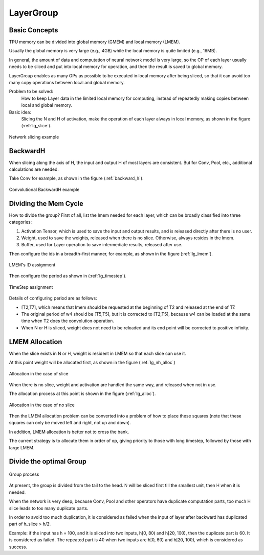 LayerGroup
============

Basic Concepts
--------------

TPU memory can be divided into global memory (GMEM) and local memory (LMEM).

Usually the global memory is very large (e.g., 4GB) while the local memory is quite limited (e.g., 16MB).

In general, the amount of data and computation of neural network model is very large, so the OP of each layer usually needs to be sliced and put into local memory for operation, and then the result is saved to global memory.

LayerGroup enables as many OPs as possible to be executed in local memory after being sliced, so that it can avoid too many copy operations between local and global memory.

Problem to be solved:
   How to keep Layer data in the limited local memory for computing, instead of repeatedly making copies between local and global memory.
Basic idea:
   Slicing the N and H of activation, make the operation of each layer always in local memory, as shown in the figure (:ref:`lg_slice`).

.. _lg_slice:
.. figure:: ../assets/lg_slice.png
   :height: 9.5cm
   :align: center

   Network slicing example


BackwardH
--------------

When slicing along the axis of H, the input and output H of most layers are consistent. But for Conv, Pool, etc., additional calculations are needed.

Take Conv for example, as shown in the figure (:ref:`backward_h`).

.. _backward_h:
.. figure:: ../assets/lg_backward.png
   :height: 9.5cm
   :align: center

   Convolutional BackwardH example


Dividing the Mem Cycle
----------------------

How to divide the group? First of all, list the lmem needed for each layer, which can be broadly classified into three categories:

1. Activation Tensor, which is used to save the input and output results, and is released directly after there is no user.
2. Weight, used to save the weights, released when there is no slice. Otherwise, always resides in the lmem.
3. Buffer, used for Layer operation to save intermediate results, released after use.

Then configure the ids in a breadth-first manner, for example, as shown in the figure (:ref:`lg_lmem`).

.. _lg_lmem:
.. figure:: ../assets/lg_lmem.png
   :height: 9.5cm
   :align: center

   LMEM's ID assignment


Then configure the period as shown in (:ref:`lg_timestep`).

.. _lg_timestep:
.. figure:: ../assets/lg_timestep.png
   :height: 9.5cm
   :align: center

   TimeStep assignment

Details of configuring period are as follows:

- [T2,T7], which means that lmem should be requested at the beginning of T2 and released at the end of T7.
- The original period of w4 should be [T5,T5], but it is corrected to [T2,T5], because w4 can be loaded at the same time when T2 does the convolution operation.
- When N or H is sliced, weight does not need to be reloaded and its end point will be corrected to positive infinity.

LMEM Allocation
---------------

When the slice exists in N or H, weight is resident in LMEM so that each slice can use it.

At this point weight will be allocated first, as shown in the figure (:ref:`lg_nh_alloc`)

.. _lg_nh_alloc:
.. figure:: ../assets/lg_nh_alloc.png
   :height: 9.5cm
   :align: center

   Allocation in the case of slice

When there is no slice, weight and activation are handled the same way, and released when not in use.

The allocation process at this point is shown in the figure (:ref:`lg_alloc`).

.. _lg_alloc:
.. figure:: ../assets/lg_alloc.png
   :height: 9.5cm
   :align: center

   Allocation in the case of no slice

Then the LMEM allocation problem can be converted into a problem of how to place these squares (note that these squares can only be moved left and right, not up and down).

In addition, LMEM allocation is better not to cross the bank.

The current strategy is to allocate them in order of op, giving priority to those with long timestep, followed by those with large LMEM.

Divide the optimal Group
------------------------

.. figure:: ../assets/lg_step.png
   :align: center

   Group process

At present, the group is divided from the tail to the head. N will be sliced first till the smallest unit, then H when it is needed.

When the network is very deep, because Conv, Pool and other operators have duplicate computation parts, too much H slice leads to too many duplicate parts.

In order to avoid too much duplication, it is considered as failed when the input of layer after backward has duplicated part of h_slice > h/2.

Example: if the input has h = 100, and it is sliced into two inputs, h[0, 80) and h[20, 100), then the duplicate part is 60. It is considered as failed. The repeated part is 40 when two inputs are h[0, 60) and h[20, 100), which is considered as success.
